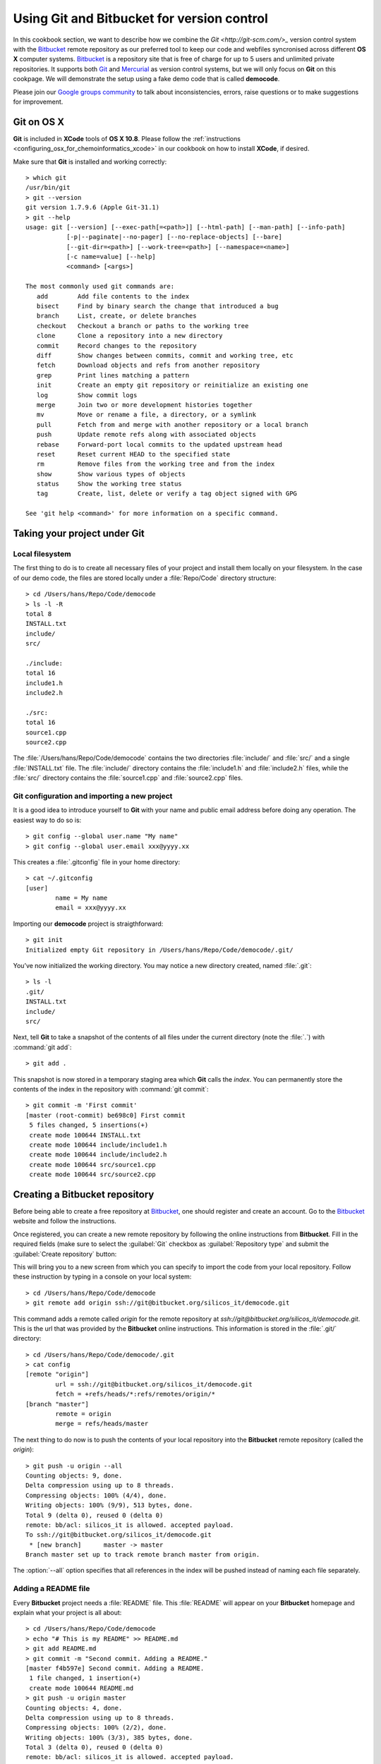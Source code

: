 .. _using_git_and_bitbucket:


.. highlight:: console

===========================================
Using Git and Bitbucket for version control
===========================================

In this cookbook section, we want to describe how we combine the
`Git <http://git-scm.com/>_` version control system with the 
`Bitbucket <https://bitbucket.org/>`_ remote repository
as our preferred tool to keep our code and webfiles syncronised across different 
**OS X** computer systems. `Bitbucket <https://bitbucket.org/>`_ is a repository 
site that is free of charge for up to 5 users and unlimited private repositories. 
It supports both `Git <http://git-scm.com/>`_ and `Mercurial <http://mercurial.selenic.com/>`_
as version control systems, but we will only focus on **Git** on this cookpage.
We will demonstrate the setup using a fake demo code that is called **democode**.

Please join our `Google groups community 
<http://groups.google.com/group/silicos-it-chemoinformatics>`_
to talk about inconsistencies, errors, raise questions or to make suggestions 
for improvement.


.. _using_git_and_bitbucket_git_on_os_x_107_and_108:

Git on OS X
===========

**Git** is included in **XCode** tools of **OS X 10.8**. Please follow the 
:ref:`instructions <configuring_osx_for_chemoinformatics_xcode>` in our cookbook on how 
to install **XCode**, if desired.

Make sure that **Git** is installed and working correctly::

	> which git
	/usr/bin/git
	> git --version
	git version 1.7.9.6 (Apple Git-31.1)
	> git --help
	usage: git [--version] [--exec-path[=<path>]] [--html-path] [--man-path] [--info-path]
	           [-p|--paginate|--no-pager] [--no-replace-objects] [--bare]
	           [--git-dir=<path>] [--work-tree=<path>] [--namespace=<name>]
	           [-c name=value] [--help]
	           <command> [<args>]

	The most commonly used git commands are:
	   add        Add file contents to the index
	   bisect     Find by binary search the change that introduced a bug
	   branch     List, create, or delete branches
	   checkout   Checkout a branch or paths to the working tree
	   clone      Clone a repository into a new directory
	   commit     Record changes to the repository
	   diff       Show changes between commits, commit and working tree, etc
	   fetch      Download objects and refs from another repository
	   grep       Print lines matching a pattern
	   init       Create an empty git repository or reinitialize an existing one
	   log        Show commit logs
	   merge      Join two or more development histories together
	   mv         Move or rename a file, a directory, or a symlink
	   pull       Fetch from and merge with another repository or a local branch
	   push       Update remote refs along with associated objects
	   rebase     Forward-port local commits to the updated upstream head
	   reset      Reset current HEAD to the specified state
	   rm         Remove files from the working tree and from the index
	   show       Show various types of objects
	   status     Show the working tree status
	   tag        Create, list, delete or verify a tag object signed with GPG

	See 'git help <command>' for more information on a specific command.


.. _using_git_and_bitbucket_taking_your_project_under_git_control:

Taking your project under Git
=============================


.. _using_git_and_bitbucket_local_filesystem:

Local filesystem
----------------

The first thing to do is to create all necessary files of your project and install
them locally on your filesystem. In the case of our demo code, the files are stored locally
under a :file:`Repo/Code` directory structure::

	> cd /Users/hans/Repo/Code/democode
	> ls -l -R
	total 8
	INSTALL.txt
	include/
	src/

	./include:
	total 16
	include1.h
	include2.h

	./src:
	total 16
	source1.cpp
	source2.cpp

The :file:`/Users/hans/Repo/Code/democode` contains the two directories :file:`include/` 
and :file:`src/` and a single :file:`INSTALL.txt` file. The :file:`include/` directory 
contains the :file:`include1.h` and :file:`include2.h` files, while the :file:`src/` 
directory contains the :file:`source1.cpp` and :file:`source2.cpp` files.


.. _using_git_and_bitbucket_git_configuration_and_importing_new_project:

Git configuration and importing a new project
---------------------------------------------

It is a good idea to introduce yourself to **Git** with your name and public email address 
before doing any operation. The easiest way to do so is::

	> git config --global user.name "My name"
	> git config --global user.email xxx@yyyy.xx

This creates a :file:`.gitconfig` file in your home directory::

	> cat ~/.gitconfig
	[user]
		name = My name
		email = xxx@yyyy.xx

Importing our **democode** project is straigthforward::

	> git init
	Initialized empty Git repository in /Users/hans/Repo/Code/democode/.git/
	
You’ve now initialized the working directory. You may notice a new directory created,
named :file:`.git`::

	> ls -l
	.git/
	INSTALL.txt
	include/
	src/
	
Next, tell **Git** to take a snapshot of the contents of all files under the current 
directory (note the :file:`.`) with :command:`git add`::

	> git add .

This snapshot is now stored in a temporary staging area which **Git** calls the `index`. 
You can permanently store the contents of the index in the repository with :command:`git commit`::

	> git commit -m 'First commit'
	[master (root-commit) be698c0] First commit
	 5 files changed, 5 insertions(+)
	 create mode 100644 INSTALL.txt
	 create mode 100644 include/include1.h
	 create mode 100644 include/include2.h
	 create mode 100644 src/source1.cpp
	 create mode 100644 src/source2.cpp
	

.. _using_git_and_bitbucket_creating_a_bitbucket_repository:

Creating a Bitbucket repository
===============================

Before being able to create a free repository at `Bitbucket <https://bitbucket.org/>`_,
one should register and create an account. Go to the `Bitbucket <https://bitbucket.org/>`_ website
and follow the instructions.

Once registered, you can create a new remote repository by following the online instructions
from **Bitbucket**. Fill in the required fields (make sure to select the :guilabel:`Git` checkbox
as :guilabel:`Repository type` and submit the :guilabel:`Create repository` button:

.. image:: create_new_bitbucket_repo.png
   :align: center

This will bring you to a new screen from which you can specify to import the code
from your local repository. Follow these instruction by typing in a console on your
local system::

	> cd /Users/hans/Repo/Code/democode
	> git remote add origin ssh://git@bitbucket.org/silicos_it/democode.git

This command adds a remote called `origin` for the remote repository at 
`ssh://git@bitbucket.org/silicos_it/democode.git`. This is the url that was provided by
the **Bitbucket** online instructions. This information is stored in the :file:`.git/`
directory::

	> cd /Users/hans/Repo/Code/democode/.git
	> cat config
	[remote "origin"]
	        url = ssh://git@bitbucket.org/silicos_it/democode.git
	        fetch = +refs/heads/*:refs/remotes/origin/*
	[branch "master"]
	        remote = origin
	        merge = refs/heads/master

The next thing to do now is to push the contents of your local repository into the 
**Bitbucket** remote repository (called the `origin`)::

	> git push -u origin --all
	Counting objects: 9, done.
	Delta compression using up to 8 threads.
	Compressing objects: 100% (4/4), done.
	Writing objects: 100% (9/9), 513 bytes, done.
	Total 9 (delta 0), reused 0 (delta 0)
	remote: bb/acl: silicos_it is allowed. accepted payload.
	To ssh://git@bitbucket.org/silicos_it/democode.git
	 * [new branch]      master -> master
	Branch master set up to track remote branch master from origin.

The :option:`--all` option specifies that all references in the index will be pushed instead of
naming each file separately.


.. _using_git_and_bitbucket_adding_readme_file:

Adding a README file
--------------------

Every **Bitbucket** project needs a :file:`README` file. This :file:`README` will appear on your
**Bitbucket** homepage and explain what your project is all about::

	> cd /Users/hans/Repo/Code/democode
	> echo "# This is my README" >> README.md
	> git add README.md
	> git commit -m "Second commit. Adding a README."
	[master f4b597e] Second commit. Adding a README.
	 1 file changed, 1 insertion(+)
	 create mode 100644 README.md
	> git push -u origin master
	Counting objects: 4, done.
	Delta compression using up to 8 threads.
	Compressing objects: 100% (2/2), done.
	Writing objects: 100% (3/3), 385 bytes, done.
	Total 3 (delta 0), reused 0 (delta 0)
	remote: bb/acl: silicos_it is allowed. accepted payload.
	To ssh://git@bitbucket.org/silicos_it/democode.git
	   be698c0..f4b597e  master -> master
	Branch master set up to track remote branch master from origin.

You can inspect the **Bitbucket** remote repository from the web-interface:

.. image:: inspecting_repo.png
   :align: center


Working with branches
=====================

.. _using_git_and_bitbucket_creating_new_branches:

Creating new branches
---------------------

.. note::

	A nice tutorial on branching in **Git** can be found at the 
	`Git-scm <http://git-scm.com/book/en/Git-Branching-Basic-Branching-and-Merging>`_ site.

The `master` branch is the default branch that is created automatically for you. One
can inspect all branches by typing::

	> git branch
	* master

A single **Git** repository can maintain multiple branches of development. To create 
a new branch named `experimental`, use::

	> git branch experimental
	> git branch
	  experimental
	* master

The `experimental` branch is the one you just created, and the `master` branch is a default 
branch that was created for you automatically. The asterisk marks the branch you are currently on.
Use the ::option::`checkout` option to switch to another branch::

	> git checkout experimental
	Switched to branch 'experimental'

.. note::
	
	A shortcut for::
	
	> git branch experimental
	> git checkout experimental
	
	is::
	
	> git checkout -b experimental


.. _using_git_and_bitbucket_adding_removing_files_directories:

Adding and removing files/directories
-------------------------------------

With the `experimental` branch now being the active local branch, one can experiment with adding,
editing or removing files without affecting the `master` branch. Add a new file::

	> echo "new file" > new_file.txt
	> git status
	# On branch experimental
	# Untracked files:
	#   (use "git add <file>..." to include in what will be committed)
	#
	#	new_file.txt
	nothing added to commit but untracked files present (use "git add" to track)
	
The :command:`git status` command shows you the differences between what has been committed
and what is actually on your filesystem. In the preceding example, the output of the command
shows that the :file:`new_file.txt` has been added to the filesystem but not yet brought
under **Git** control. You can correct this by::

	> git add .
	> git status
	# On branch experimental
	# Changes to be committed:
	#   (use "git reset HEAD <file>..." to unstage)
	#
	#	new file:   new_file.txt
	#
	> git commit -m "Adding new_file.txt"
	[experimental 3710207] Adding new_file.txt
	 1 file changed, 1 insertion(+)
	 create mode 100644 new_file.txt
	> git status
	# On branch experimental
	nothing to commit (working directory clean)

Next, remove the :file:`include` directory from the local repository and the local filesystem::

	> git rm -r include/
	> git status
	# On branch experimental
	# Changes to be committed:
	#   (use "git reset HEAD <file>..." to unstage)
	#
	#	deleted:    include/include1.h
	#	deleted:    include/include2.h
	#
	> ls -l
	.git/
	INSTALL.txt
	README.md
	new_file.txt
	src/

and commit the changes::

	> git commit -a -m "deleted include directory"

followed by pushing all changes to the **Bitbucket** remote repo::

	> git push -u origin experimental
	Counting objects: 3, done.
	Delta compression using up to 8 threads.
	Compressing objects: 100% (2/2), done.
	Writing objects: 100% (2/2), 241 bytes, done.
	Total 2 (delta 1), reused 0 (delta 0)
	remote: bb/acl: silicos_it is allowed. accepted payload.
	To ssh://git@bitbucket.org/silicos_it/democode.git
	   3710207..59306f2  experimental -> experimental
	Branch experimental set up to track remote branch experimental from origin.

This creates a copy of the `experimental` branch on the **Bitbucket** remote repo.

.. note::

	If one only want to remove a file from the repository without deleting
	the file physically from the filesystem, one should use::
	
	> git rm --cached <file>
	
	or for an entire directory::
	
	> git rm --cached <dirname/>


.. _using_git_and_bitbucket_merging_branches:

Merging and deleting branches
-----------------------------

In order to merge the `master` branch with the `experimental` branch, first we move
to the `master` and use the :command:`git merge` command::

	> git checkout master
	Switched to branch 'master'
	> git merge experimental
	Updating f4b597e..59306f2
	Fast-forward
	 include/include1.h |    1 -
	 include/include2.h |    1 -
	 new_file.txt       |    1 +
	 3 files changed, 1 insertion(+), 2 deletions(-)
	 delete mode 100644 include/include1.h
	 delete mode 100644 include/include2.h
	 create mode 100644 new_file.txt

As the feedback mentions, two files have been deleted (:file:`include/include1.h`
and :file:`include/include1.h`) and another file has been added (:file:`new_file.txt`).

Once the two branches have been merged, one can now delete the `experimental` branch::

	> git branch -d experimental
	
or::

	> git branch -D experimental
	
The difference between the :option:`-d` and :option:`-D` options is that the first command
only deletes a branch after the it has been merged; you cannot delete a branch with the
:option:`-d` command that has not been merged yet. Hence, if you really do want to delete a 
branch that has not been merged at the risc to loose work, you can force-delete it with the 
:option:`-D` option::

	> git branch
	* master
	> git push -u origin master
	remote: bb/acl: silicos_it is allowed. accepted payload.
	To ssh://git@bitbucket.org/silicos_it/democode.git
	   f4b597e..59306f2  master -> master
	Branch master set up to track remote branch master from origin.

Although the `experimental` branch has been removed from your local **Git** repository,
the branch is still present on the remote repository at **Gitbucket**. You can delete
this branch from the remote using the rather obscure :command:`git push [remotename] :[branch]`
command::

	> git push origin :experimental
	remote: bb/acl: silicos_it is allowed. accepted payload.
	To ssh://git@bitbucket.org/silicos_it/democode.git
	 - [deleted]         experimental


.. _using_git_and_bitbucket_keeping_repos_synchronised:

Keeping repos synchronised
==========================

The **Git** repository system in combination with a remote repository like **Bitbucket** provides
a nice tool to keep code and files synchronised across different computer systems. With
all files uploaded and synchronised onto the **Bitbucket** remote repo, one can make 
a clone on another computer system. For this purpose, move to the directory where
you want to create the new local repository, and enter the following command 
:command:`git clones git@gitbucket.org:[username]/[projectname].git`. For the
current example this becomes::

	> git clone git@gitbucket.org:silicos_it/democode.git
	Cloning into democode...
	remote: Counting objects: 17, done.
	remote: Compressing objects: 100% (10/10), done.
	remote: Total 17 (delta 3), reused 0 (delta 0)
	Receiving objects: 100% (17/17), done.
	Resolving deltas: 100% (3/3), done.
	
In case of doubt, the actual url one has to provide is shown at the **Bitbucket** website
under your account under the :guilabel:`Clone` button.

After having cloned the remote repository locally, one can keep the local repository
synchronised with the :command:`git pull [repository]` command::

	> git pull origin
	remote: Counting objects: 5, done.
	remote: Compressing objects: 100% (2/2), done.
	remote: Total 3 (delta 0), reused 0 (delta 0)
	Unpacking objects: 100% (3/3), done.
	From bitbucket.org:silicos_it/democode
	   59306f2..123bec7  master     -> origin/master
	Updating 59306f2..123bec7
	Fast-forward
	 INSTALL.txt |    1 +
	 1 files changed, 1 insertions(+), 0 deletions(-)


.. _using_git_and_bitbucket_versioning:

Versioning
==========

We are using the following procedure to introduce versioning in our software development:

1. Create a `version` branch and make this branch the default
2. Introduce the required changes in the source code, such as updating the version number in the Makefiles
3. Commit the changes and push the code back to the remote repository
4. Make the `master` branch again the default
5. Merge the `version` branch with the `master` branch

Applied to the **democode** project, these are the command lines::

	> git checkout -b 1.0.1
	Switched to a new branch '1.0.1'
	> echo "Version 1.0.1" > version.1.0.1.txt
	> git status
	# On branch 1.0.1
	# Untracked files:
	#   (use "git add <file>..." to include in what will be committed)
	#
	#	version.1.0.1.txt
	nothing added to commit but untracked files present (use "git add" to track)
	> git add .
	> git status
	# On branch 1.0.1
	# Changes to be committed:
	#   (use "git reset HEAD <file>..." to unstage)
	#
	#	new file:   version.1.0.1.txt
	#
	> git commit -a -m "Version 1.0.1"
	[1.0.1 a21097c] Version 1.0.1
	 1 files changed, 1 insertions(+), 0 deletions(-)
	 create mode 100644 version.1.0.1.txt
	> git push -u origin 1.0.1
	Counting objects: 4, done.
	Delta compression using up to 4 threads.
	Compressing objects: 100% (2/2), done.
	Writing objects: 100% (3/3), 297 bytes, done.
	Total 3 (delta 1), reused 0 (delta 0)
	remote: bb/acl: silicos_it is allowed. accepted payload.
	To git@bitbucket.org:silicos_it/democode.git
	 * [new branch]      1.0.1 -> 1.0.1
	Branch 1.0.1 set up to track remote branch 1.0.1 from origin.
	> git checkout master
	Switched to branch 'master'
	> git merge 1.0.1
	Updating 123bec7..a21097c
	Fast-forward
	 version.1.0.1.txt |    1 +
	 1 files changed, 1 insertions(+), 0 deletions(-)
	 create mode 100644 version.1.0.1.txt
	> git push -u origin master
	Total 0 (delta 0), reused 0 (delta 0)
	remote: bb/acl: silicos_it is allowed. accepted payload.
	To git@bitbucket.org:silicos_it/democode.git
	   123bec7..a21097c  master -> master
	Branch master set up to track remote branch master from origin.








	
	






